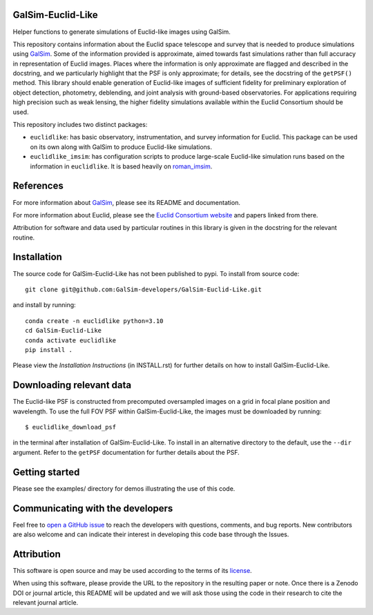 GalSim-Euclid-Like
==================

Helper functions to generate simulations of Euclid-like images using GalSim.

This repository contains information about the Euclid space telescope and survey that is needed to
produce simulations using `GalSim <https://github.com/GalSim-developers/GalSim>`_.  Some of the
information provided is approximate, aimed towards fast simulations rather than full accuracy in
representation of Euclid images.  Places where the information is only approximate are flagged and
described in the docstring, and we particularly highlight that the PSF is only approximate;
for details, see the docstring of the ``getPSF()`` method.  This library should enable generation of
Euclid-like images of sufficient fidelity for preliminary exploration of object detection,
photometry, deblending, and joint analysis with ground-based observatories.  For
applications requiring high precision such as weak lensing, the higher fidelity simulations
available within the Euclid Consortium should be used.

This repository includes two distinct packages:

* ``euclidlike``: has basic observatory, instrumentation, and survey information for Euclid.
  This package can be used on its own along with GalSim to produce Euclid-like simulations.

* ``euclidlike_imsim``: has configuration scripts to produce large-scale Euclid-like simulation runs
  based on the information in ``euclidlike``. It is based heavily on `roman_imsim <https://github.com/matroxel/roman_imsim>`_.


References
==========

For more information about `GalSim <https://github.com/GalSim-developers/GalSim>`_, please see its README and documentation.

For more information about Euclid, please see the `Euclid Consortium website <https://www.euclid-ec.org/>`_ and papers linked from there.

Attribution for software and data used by particular routines in this library is given in the docstring for the relevant routine.

Installation
============

The source code for GalSim-Euclid-Like has not been published to pypi. To install from source code::

    git clone git@github.com:GalSim-developers/GalSim-Euclid-Like.git

and install by running::

    conda create -n euclidlike python=3.10
    cd GalSim-Euclid-Like
    conda activate euclidlike
    pip install .

Please view the `Installation Instructions` (in INSTALL.rst) for further details on how to install GalSim-Euclid-Like.

Downloading relevant data
=========================
The Euclid-like PSF is constructed from precomputed oversampled images on a grid in focal plane position and wavelength. To use the full FOV PSF within GalSim-Euclid-Like, the images must be downloaded by running::

    $ euclidlike_download_psf

in the terminal after installation of GalSim-Euclid-Like. To install in an alternative directory to the default, use the ``--dir`` argument. Refer to the ``getPSF`` documentation for further details about the PSF. 

Getting started
===============

Please see the examples/ directory for demos illustrating the use of this code.

Communicating with the developers
=================================
Feel free to `open a GitHub issue <https://github.com/GalSim-developers/GalSim-Euclid-Like/issues>`_ to reach the developers with questions, comments, and bug reports.  New contributors are also welcome and can indicate their interest in developing this code base through the Issues.

Attribution
===========

This software is open source and may be used according to the terms of its `license <https://github.com/GalSim-developers/GalSim-Euclid-Like/blob/main/LICENSE>`_.

When using this software, please provide the URL to the repository in the resulting paper or note.  Once there is a Zenodo DOI or journal article, this README will be updated and we will ask those using the code in their research to cite the relevant journal article.

